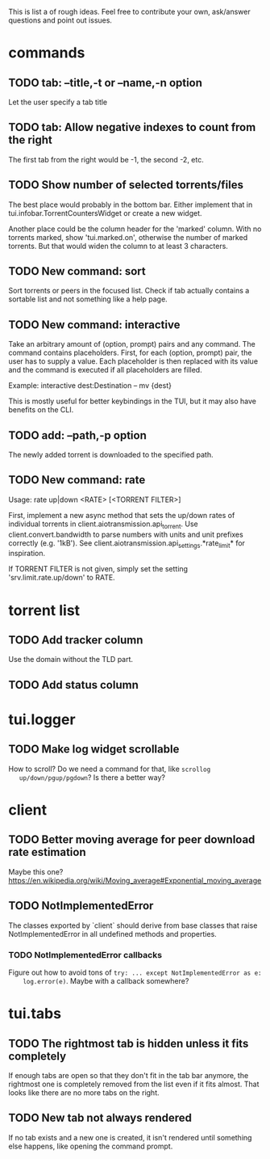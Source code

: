 This is list a of rough ideas.  Feel free to contribute your own, ask/answer
questions and point out issues.

* commands

** TODO tab: --title,-t or --name,-n option
   Let the user specify a tab title

** TODO tab: Allow negative indexes to count from the right
   The first tab from the right would be -1, the second -2, etc.

** TODO Show number of selected torrents/files
    The best place would probably in the bottom bar.  Either implement that in
    tui.infobar.TorrentCountersWidget or create a new widget.

    Another place could be the column header for the 'marked' column.  With no
    torrents marked, show 'tui.marked.on', otherwise the number of marked
    torrents.  But that would widen the column to at least 3 characters.

** TODO New command: sort
   Sort torrents or peers in the focused list.  Check if tab actually contains
   a sortable list and not something like a help page.

** TODO New command: interactive
   Take an arbitrary amount of (option, prompt) pairs and any command.  The
   command contains placeholders.  First, for each (option, prompt) pair, the
   user has to supply a value.  Each placeholder is then replaced with its
   value and the command is executed if all placeholders are filled.

   Example: interactive dest:Destination -- mv {dest}

   This is mostly useful for better keybindings in the TUI, but it may also
   have benefits on the CLI.

** TODO add: --path,-p option
   The newly added torrent is downloaded to the specified path.

** TODO New command: rate
   Usage: rate up|down <RATE> [<TORRENT FILTER>]

   First, implement a new async method that sets the up/down rates of individual
   torrents in client.aiotransmission.api_torrent.  Use client.convert.bandwidth
   to parse numbers with units and unit prefixes correctly (e.g. '1kB').  See
   client.aiotransmission.api_settings.*rate_limit* for inspiration.

   If TORRENT FILTER is not given, simply set the setting
   'srv.limit.rate.up/down' to RATE.


* torrent list

** TODO Add tracker column
   Use the domain without the TLD part.

** TODO Add status column


* tui.logger

** TODO Make log widget scrollable
   How to scroll?  Do we need a command for that, like ~scrollog
   up/down/pgup/pgdown~?  Is there a better way?


* client

** TODO Better moving average for peer download rate estimation
   Maybe this one?
   https://en.wikipedia.org/wiki/Moving_average#Exponential_moving_average

** TODO NotImplementedError
   The classes exported by `client` should derive from base classes that raise
   NotImplementedError in all undefined methods and properties.

*** TODO NotImplementedError callbacks
    Figure out how to avoid tons of ~try: ... except NotImplementedError as e:
    log.error(e)~.  Maybe with a callback somewhere?


* tui.tabs

** TODO The rightmost tab is hidden unless it fits completely
   If enough tabs are open so that they don't fit in the tab bar anymore, the
   rightmost one is completely removed from the list even if it fits almost.
   That looks like there are no more tabs on the right.

** TODO New tab not always rendered
   If no tab exists and a new one is created, it isn't rendered until
   something else happens, like opening the command prompt.


#+STARTUP: showeverything
#+OPTIONS: toc:nil num:nil H:10
